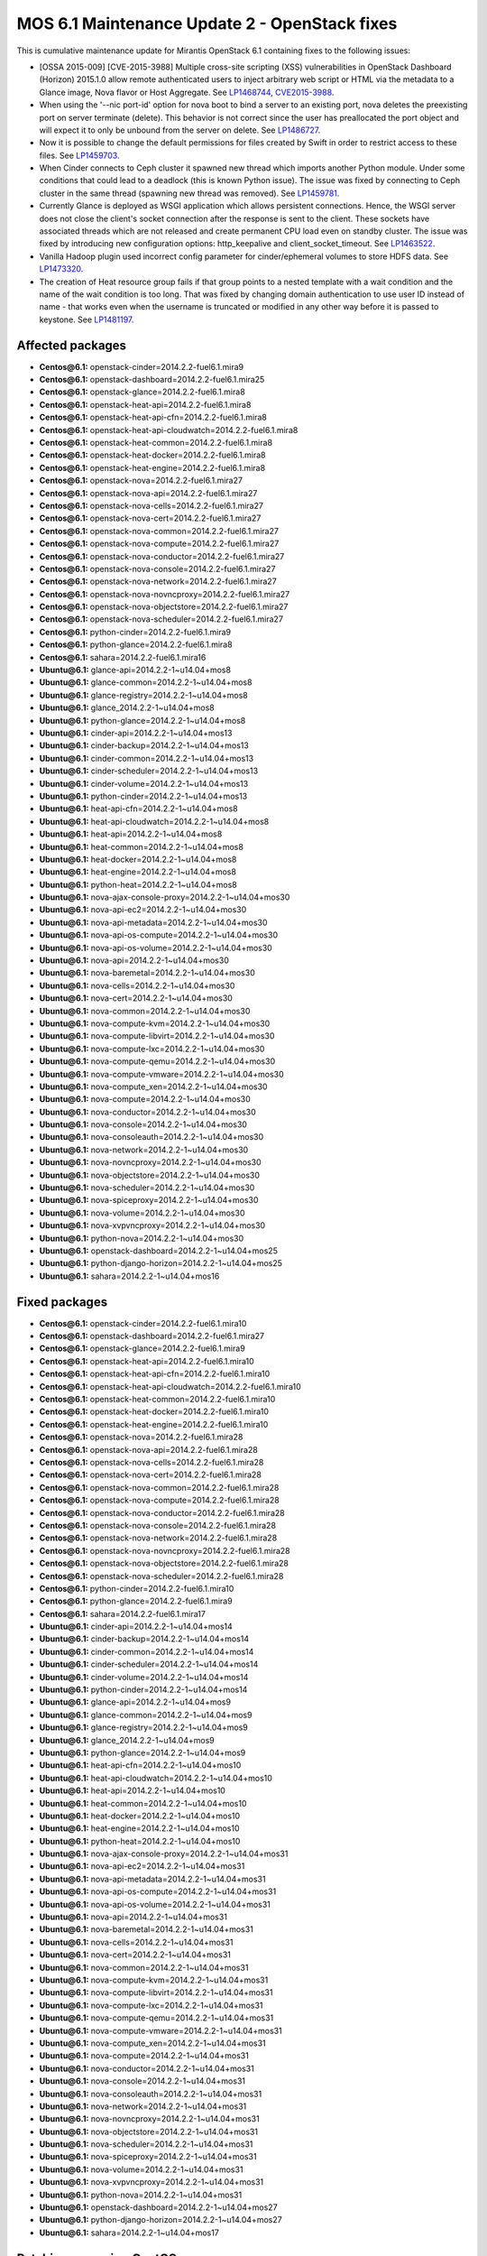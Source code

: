 .. _mos61mu-1486907:

MOS 6.1 Maintenance Update 2 - OpenStack fixes
==============================================

This is cumulative maintenance update for Mirantis OpenStack 6.1
containing fixes to the following issues:

* [OSSA 2015-009] [CVE-2015-3988] Multiple cross-site scripting (XSS) 
  vulnerabilities in OpenStack Dashboard (Horizon) 2015.1.0 allow remote 
  authenticated users to inject arbitrary web script or HTML via the 
  metadata to a Glance image, Nova flavor or Host Aggregate. 
  See `LP1468744 <https://bugs.launchpad.net/bugs/1468744>`_,
  `CVE2015-3988 <https://cve.mitre.org/cgi-bin/cvename.cgi?name=CVE-2015-3988>`_.

* When using the '--nic port-id' option for nova boot to bind a server 
  to an existing port, nova deletes the preexisting port on server terminate
  (delete). This behavior is not correct since the user has preallocated 
  the port object and will expect it to only be unbound from the server 
  on delete. See `LP1486727 <https://bugs.launchpad.net/bugs/1486727>`_.

* Now it is possible to change the default permissions for files created 
  by Swift in order to restrict access to these files.
  See `LP1459703 <https://bugs.launchpad.net/bugs/1459703>`_.

* When Cinder connects to Ceph cluster it spawned new thread which imports
  another Python module. Under some conditions that could lead to a deadlock
  (this is known Python issue). The issue was fixed by connecting to Ceph
  cluster in the same thread (spawning new thread was removed).
  See `LP1459781 <https://bugs.launchpad.net/bugs/1459781>`_.

* Currently Glance is deployed as WSGI application which allows persistent
  connections. Hence, the WSGI server does not close the client's socket 
  connection after the response is sent to the client. These sockets have
  associated threads which are not released and create permanent CPU load
  even on standby cluster. The issue was fixed by introducing new configuration 
  options: http_keepalive and client_socket_timeout.
  See `LP1463522 <https://bugs.launchpad.net/bugs/1463522>`_. 

* Vanilla Hadoop plugin used incorrect config parameter for cinder/ephemeral
  volumes to store HDFS data.
  See `LP1473320 <https://bugs.launchpad.net/bugs/1473320>`_. 

* The creation of Heat resource group fails if that group points to a nested 
  template with a wait condition and the name of the wait condition is too long. 
  That was fixed by changing domain authentication to use user ID instead of
  name - that works even when the username is truncated or modified in any other
  way before it is passed to keystone.
  See `LP1481197 <https://bugs.launchpad.net/bugs/1481197>`_.

Affected packages
-----------------
* **Centos\@6.1:** openstack-cinder=2014.2.2-fuel6.1.mira9
* **Centos\@6.1:** openstack-dashboard=2014.2.2-fuel6.1.mira25
* **Centos\@6.1:** openstack-glance=2014.2.2-fuel6.1.mira8
* **Centos\@6.1:** openstack-heat-api=2014.2.2-fuel6.1.mira8
* **Centos\@6.1:** openstack-heat-api-cfn=2014.2.2-fuel6.1.mira8
* **Centos\@6.1:** openstack-heat-api-cloudwatch=2014.2.2-fuel6.1.mira8
* **Centos\@6.1:** openstack-heat-common=2014.2.2-fuel6.1.mira8
* **Centos\@6.1:** openstack-heat-docker=2014.2.2-fuel6.1.mira8
* **Centos\@6.1:** openstack-heat-engine=2014.2.2-fuel6.1.mira8
* **Centos\@6.1:** openstack-nova=2014.2.2-fuel6.1.mira27
* **Centos\@6.1:** openstack-nova-api=2014.2.2-fuel6.1.mira27
* **Centos\@6.1:** openstack-nova-cells=2014.2.2-fuel6.1.mira27
* **Centos\@6.1:** openstack-nova-cert=2014.2.2-fuel6.1.mira27
* **Centos\@6.1:** openstack-nova-common=2014.2.2-fuel6.1.mira27
* **Centos\@6.1:** openstack-nova-compute=2014.2.2-fuel6.1.mira27
* **Centos\@6.1:** openstack-nova-conductor=2014.2.2-fuel6.1.mira27
* **Centos\@6.1:** openstack-nova-console=2014.2.2-fuel6.1.mira27
* **Centos\@6.1:** openstack-nova-network=2014.2.2-fuel6.1.mira27
* **Centos\@6.1:** openstack-nova-novncproxy=2014.2.2-fuel6.1.mira27
* **Centos\@6.1:** openstack-nova-objectstore=2014.2.2-fuel6.1.mira27
* **Centos\@6.1:** openstack-nova-scheduler=2014.2.2-fuel6.1.mira27
* **Centos\@6.1:** python-cinder=2014.2.2-fuel6.1.mira9
* **Centos\@6.1:** python-glance=2014.2.2-fuel6.1.mira8
* **Centos\@6.1:** sahara=2014.2.2-fuel6.1.mira16
* **Ubuntu\@6.1:** glance-api=2014.2.2-1~u14.04+mos8
* **Ubuntu\@6.1:** glance-common=2014.2.2-1~u14.04+mos8
* **Ubuntu\@6.1:** glance-registry=2014.2.2-1~u14.04+mos8
* **Ubuntu\@6.1:** glance_2014.2.2-1~u14.04+mos8
* **Ubuntu\@6.1:** python-glance=2014.2.2-1~u14.04+mos8
* **Ubuntu\@6.1:** cinder-api=2014.2.2-1~u14.04+mos13
* **Ubuntu\@6.1:** cinder-backup=2014.2.2-1~u14.04+mos13
* **Ubuntu\@6.1:** cinder-common=2014.2.2-1~u14.04+mos13
* **Ubuntu\@6.1:** cinder-scheduler=2014.2.2-1~u14.04+mos13
* **Ubuntu\@6.1:** cinder-volume=2014.2.2-1~u14.04+mos13
* **Ubuntu\@6.1:** python-cinder=2014.2.2-1~u14.04+mos13
* **Ubuntu\@6.1:** heat-api-cfn=2014.2.2-1~u14.04+mos8
* **Ubuntu\@6.1:** heat-api-cloudwatch=2014.2.2-1~u14.04+mos8
* **Ubuntu\@6.1:** heat-api=2014.2.2-1~u14.04+mos8
* **Ubuntu\@6.1:** heat-common=2014.2.2-1~u14.04+mos8
* **Ubuntu\@6.1:** heat-docker=2014.2.2-1~u14.04+mos8
* **Ubuntu\@6.1:** heat-engine=2014.2.2-1~u14.04+mos8
* **Ubuntu\@6.1:** python-heat=2014.2.2-1~u14.04+mos8
* **Ubuntu\@6.1:** nova-ajax-console-proxy=2014.2.2-1~u14.04+mos30
* **Ubuntu\@6.1:** nova-api-ec2=2014.2.2-1~u14.04+mos30
* **Ubuntu\@6.1:** nova-api-metadata=2014.2.2-1~u14.04+mos30
* **Ubuntu\@6.1:** nova-api-os-compute=2014.2.2-1~u14.04+mos30
* **Ubuntu\@6.1:** nova-api-os-volume=2014.2.2-1~u14.04+mos30
* **Ubuntu\@6.1:** nova-api=2014.2.2-1~u14.04+mos30
* **Ubuntu\@6.1:** nova-baremetal=2014.2.2-1~u14.04+mos30
* **Ubuntu\@6.1:** nova-cells=2014.2.2-1~u14.04+mos30
* **Ubuntu\@6.1:** nova-cert=2014.2.2-1~u14.04+mos30
* **Ubuntu\@6.1:** nova-common=2014.2.2-1~u14.04+mos30
* **Ubuntu\@6.1:** nova-compute-kvm=2014.2.2-1~u14.04+mos30
* **Ubuntu\@6.1:** nova-compute-libvirt=2014.2.2-1~u14.04+mos30
* **Ubuntu\@6.1:** nova-compute-lxc=2014.2.2-1~u14.04+mos30
* **Ubuntu\@6.1:** nova-compute-qemu=2014.2.2-1~u14.04+mos30
* **Ubuntu\@6.1:** nova-compute-vmware=2014.2.2-1~u14.04+mos30
* **Ubuntu\@6.1:** nova-compute_xen=2014.2.2-1~u14.04+mos30
* **Ubuntu\@6.1:** nova-compute=2014.2.2-1~u14.04+mos30
* **Ubuntu\@6.1:** nova-conductor=2014.2.2-1~u14.04+mos30
* **Ubuntu\@6.1:** nova-console=2014.2.2-1~u14.04+mos30
* **Ubuntu\@6.1:** nova-consoleauth=2014.2.2-1~u14.04+mos30
* **Ubuntu\@6.1:** nova-network=2014.2.2-1~u14.04+mos30
* **Ubuntu\@6.1:** nova-novncproxy=2014.2.2-1~u14.04+mos30
* **Ubuntu\@6.1:** nova-objectstore=2014.2.2-1~u14.04+mos30
* **Ubuntu\@6.1:** nova-scheduler=2014.2.2-1~u14.04+mos30
* **Ubuntu\@6.1:** nova-spiceproxy=2014.2.2-1~u14.04+mos30
* **Ubuntu\@6.1:** nova-volume=2014.2.2-1~u14.04+mos30
* **Ubuntu\@6.1:** nova-xvpvncproxy=2014.2.2-1~u14.04+mos30
* **Ubuntu\@6.1:** python-nova=2014.2.2-1~u14.04+mos30
* **Ubuntu\@6.1:** openstack-dashboard=2014.2.2-1~u14.04+mos25
* **Ubuntu\@6.1:** python-django-horizon=2014.2.2-1~u14.04+mos25
* **Ubuntu\@6.1:** sahara=2014.2.2-1~u14.04+mos16

Fixed packages
--------------
* **Centos\@6.1:** openstack-cinder=2014.2.2-fuel6.1.mira10
* **Centos\@6.1:** openstack-dashboard=2014.2.2-fuel6.1.mira27
* **Centos\@6.1:** openstack-glance=2014.2.2-fuel6.1.mira9
* **Centos\@6.1:** openstack-heat-api=2014.2.2-fuel6.1.mira10
* **Centos\@6.1:** openstack-heat-api-cfn=2014.2.2-fuel6.1.mira10
* **Centos\@6.1:** openstack-heat-api-cloudwatch=2014.2.2-fuel6.1.mira10
* **Centos\@6.1:** openstack-heat-common=2014.2.2-fuel6.1.mira10
* **Centos\@6.1:** openstack-heat-docker=2014.2.2-fuel6.1.mira10
* **Centos\@6.1:** openstack-heat-engine=2014.2.2-fuel6.1.mira10
* **Centos\@6.1:** openstack-nova=2014.2.2-fuel6.1.mira28
* **Centos\@6.1:** openstack-nova-api=2014.2.2-fuel6.1.mira28
* **Centos\@6.1:** openstack-nova-cells=2014.2.2-fuel6.1.mira28
* **Centos\@6.1:** openstack-nova-cert=2014.2.2-fuel6.1.mira28
* **Centos\@6.1:** openstack-nova-common=2014.2.2-fuel6.1.mira28
* **Centos\@6.1:** openstack-nova-compute=2014.2.2-fuel6.1.mira28
* **Centos\@6.1:** openstack-nova-conductor=2014.2.2-fuel6.1.mira28
* **Centos\@6.1:** openstack-nova-console=2014.2.2-fuel6.1.mira28
* **Centos\@6.1:** openstack-nova-network=2014.2.2-fuel6.1.mira28
* **Centos\@6.1:** openstack-nova-novncproxy=2014.2.2-fuel6.1.mira28
* **Centos\@6.1:** openstack-nova-objectstore=2014.2.2-fuel6.1.mira28
* **Centos\@6.1:** openstack-nova-scheduler=2014.2.2-fuel6.1.mira28
* **Centos\@6.1:** python-cinder=2014.2.2-fuel6.1.mira10
* **Centos\@6.1:** python-glance=2014.2.2-fuel6.1.mira9
* **Centos\@6.1:** sahara=2014.2.2-fuel6.1.mira17
* **Ubuntu\@6.1:** cinder-api=2014.2.2-1~u14.04+mos14
* **Ubuntu\@6.1:** cinder-backup=2014.2.2-1~u14.04+mos14
* **Ubuntu\@6.1:** cinder-common=2014.2.2-1~u14.04+mos14
* **Ubuntu\@6.1:** cinder-scheduler=2014.2.2-1~u14.04+mos14
* **Ubuntu\@6.1:** cinder-volume=2014.2.2-1~u14.04+mos14
* **Ubuntu\@6.1:** python-cinder=2014.2.2-1~u14.04+mos14
* **Ubuntu\@6.1:** glance-api=2014.2.2-1~u14.04+mos9
* **Ubuntu\@6.1:** glance-common=2014.2.2-1~u14.04+mos9
* **Ubuntu\@6.1:** glance-registry=2014.2.2-1~u14.04+mos9
* **Ubuntu\@6.1:** glance_2014.2.2-1~u14.04+mos9
* **Ubuntu\@6.1:** python-glance=2014.2.2-1~u14.04+mos9
* **Ubuntu\@6.1:** heat-api-cfn=2014.2.2-1~u14.04+mos10
* **Ubuntu\@6.1:** heat-api-cloudwatch=2014.2.2-1~u14.04+mos10
* **Ubuntu\@6.1:** heat-api=2014.2.2-1~u14.04+mos10
* **Ubuntu\@6.1:** heat-common=2014.2.2-1~u14.04+mos10
* **Ubuntu\@6.1:** heat-docker=2014.2.2-1~u14.04+mos10
* **Ubuntu\@6.1:** heat-engine=2014.2.2-1~u14.04+mos10
* **Ubuntu\@6.1:** python-heat=2014.2.2-1~u14.04+mos10
* **Ubuntu\@6.1:** nova-ajax-console-proxy=2014.2.2-1~u14.04+mos31
* **Ubuntu\@6.1:** nova-api-ec2=2014.2.2-1~u14.04+mos31
* **Ubuntu\@6.1:** nova-api-metadata=2014.2.2-1~u14.04+mos31
* **Ubuntu\@6.1:** nova-api-os-compute=2014.2.2-1~u14.04+mos31
* **Ubuntu\@6.1:** nova-api-os-volume=2014.2.2-1~u14.04+mos31
* **Ubuntu\@6.1:** nova-api=2014.2.2-1~u14.04+mos31
* **Ubuntu\@6.1:** nova-baremetal=2014.2.2-1~u14.04+mos31
* **Ubuntu\@6.1:** nova-cells=2014.2.2-1~u14.04+mos31
* **Ubuntu\@6.1:** nova-cert=2014.2.2-1~u14.04+mos31
* **Ubuntu\@6.1:** nova-common=2014.2.2-1~u14.04+mos31
* **Ubuntu\@6.1:** nova-compute-kvm=2014.2.2-1~u14.04+mos31
* **Ubuntu\@6.1:** nova-compute-libvirt=2014.2.2-1~u14.04+mos31
* **Ubuntu\@6.1:** nova-compute-lxc=2014.2.2-1~u14.04+mos31
* **Ubuntu\@6.1:** nova-compute-qemu=2014.2.2-1~u14.04+mos31
* **Ubuntu\@6.1:** nova-compute-vmware=2014.2.2-1~u14.04+mos31
* **Ubuntu\@6.1:** nova-compute_xen=2014.2.2-1~u14.04+mos31
* **Ubuntu\@6.1:** nova-compute=2014.2.2-1~u14.04+mos31
* **Ubuntu\@6.1:** nova-conductor=2014.2.2-1~u14.04+mos31
* **Ubuntu\@6.1:** nova-console=2014.2.2-1~u14.04+mos31
* **Ubuntu\@6.1:** nova-consoleauth=2014.2.2-1~u14.04+mos31
* **Ubuntu\@6.1:** nova-network=2014.2.2-1~u14.04+mos31
* **Ubuntu\@6.1:** nova-novncproxy=2014.2.2-1~u14.04+mos31
* **Ubuntu\@6.1:** nova-objectstore=2014.2.2-1~u14.04+mos31
* **Ubuntu\@6.1:** nova-scheduler=2014.2.2-1~u14.04+mos31
* **Ubuntu\@6.1:** nova-spiceproxy=2014.2.2-1~u14.04+mos31
* **Ubuntu\@6.1:** nova-volume=2014.2.2-1~u14.04+mos31
* **Ubuntu\@6.1:** nova-xvpvncproxy=2014.2.2-1~u14.04+mos31
* **Ubuntu\@6.1:** python-nova=2014.2.2-1~u14.04+mos31
* **Ubuntu\@6.1:** openstack-dashboard=2014.2.2-1~u14.04+mos27
* **Ubuntu\@6.1:** python-django-horizon=2014.2.2-1~u14.04+mos27
* **Ubuntu\@6.1:** sahara=2014.2.2-1~u14.04+mos17

Patching scenario - CentOS
--------------------------

#. Run the following commands on OpenStack compute nodes, OpenStack
   controller nodes, OpenStack Cinder nodes::

       yum clean expire-cache
       yum -y update openstack-cinder
       yum -y update openstack-dashboard
       yum -y update openstack-glance
       yum -y update openstack-heat*
       yum -y update openstack-nova*
       yum -y update python-cinder
       yum -y update python-glance
       yum -y update sahara

#. Run the following commands on OpenStack controller nodes::

       pcs resource disable p_heat-engine
       pcs resource disable p_neutron-l3-agent
       pcs resource disable p_neutron-metadata-agent
       pcs resource disable p_neutron-dhcp-agent
       pcs resource disable p_neutron-plugin-openvswitch-agent
       pcs resource enable p_neutron-plugin-openvswitch-agent
       pcs resource enable p_neutron-dhcp-agent
       pcs resource enable p_neutron-metadata-agent
       pcs resource enable p_neutron-l3-agent
       pcs resource enable p_heat-engine

#. Restart all non-HA OpenStack services on compute and controller
   nodes.

Patching scenario - Ubuntu
--------------------------

#. Run the following commands on OpenStack compute nodes, OpenStack
   controller nodes, OpenStack Cinder nodes::

       apt-get update
       apt-get install --only-upgrade -y cinder*
       apt-get install --only-upgrade -y openstack-dashboard
       apt-get install --only-upgrade -y glance*
       apt-get install --only-upgrade -y heat*
       apt-get install --only-upgrade -y nova*
       apt-get install --only-upgrade -y python-cinder
       apt-get install --only-upgrade -y python-django-horizon
       apt-get install --only-upgrade -y python-glance
       apt-get install --only-upgrade -y python-heat
       apt-get install --only-upgrade -y pyton-nova
       apt-get install --only-upgrade -y sahara

#. Run the following commands on OpenStack controller nodes::

       pcs resource disable p_heat-engine
       pcs resource disable p_neutron-l3-agent
       pcs resource disable p_neutron-metadata-agent
       pcs resource disable p_neutron-dhcp-agent
       pcs resource disable p_neutron-plugin-openvswitch-agent
       pcs resource enable p_neutron-plugin-openvswitch-agent
       pcs resource enable p_neutron-dhcp-agent
       pcs resource enable p_neutron-metadata-agent
       pcs resource enable p_neutron-l3-agent
       pcs resource enable p_heat-engine

#. Restart all non-HA OpenStack services on compute and controller
   nodes.

